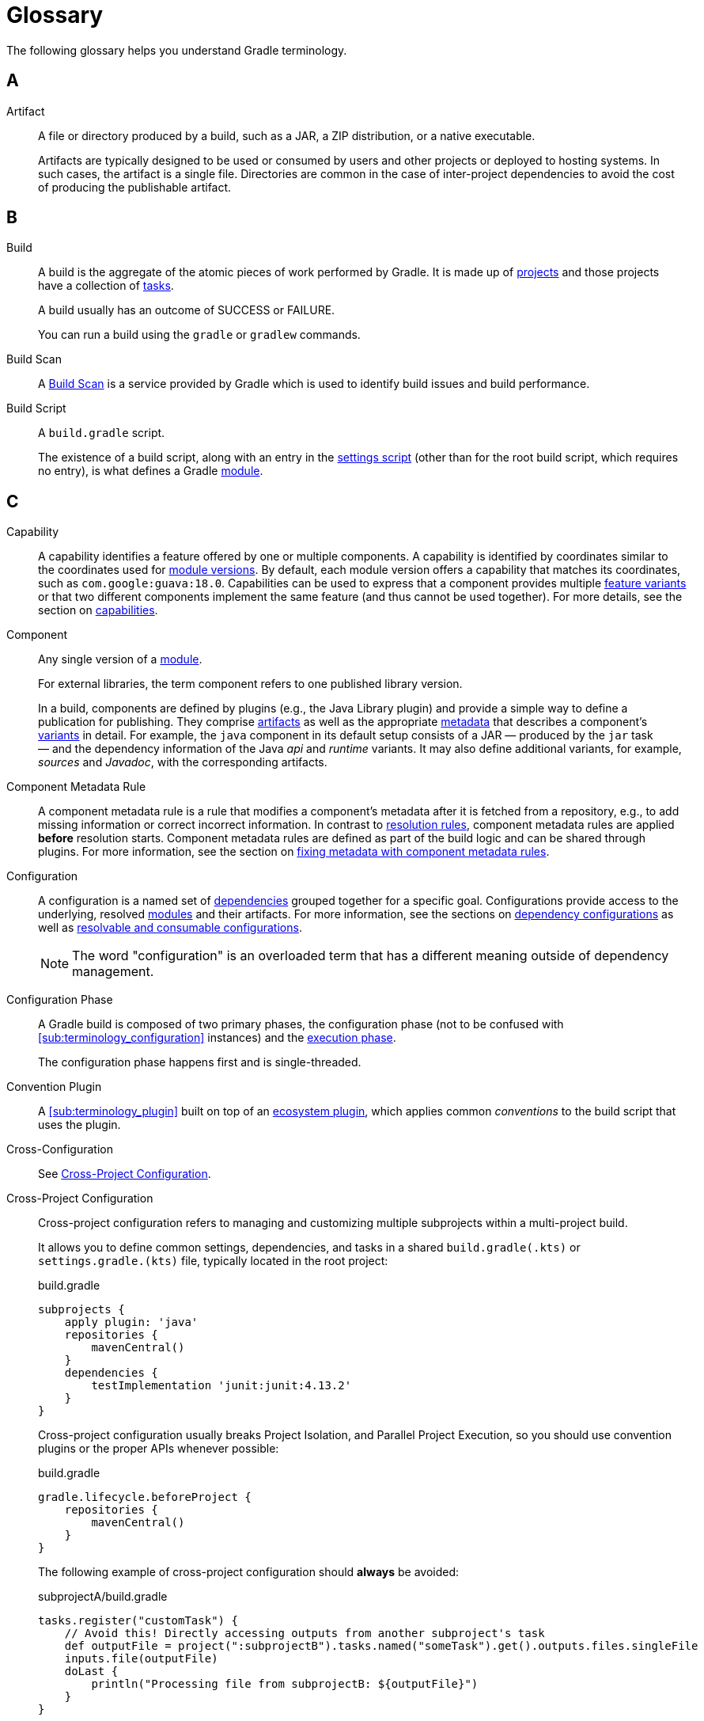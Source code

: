 = Glossary

[[dependency_management_terminology]]
The following glossary helps you understand Gradle terminology.

== A

[[sub:terminology_artifact]]
Artifact::
A file or directory produced by a build, such as a JAR, a ZIP distribution, or a native executable.
+
Artifacts are typically designed to be used or consumed by users and other projects or deployed to hosting systems.
In such cases, the artifact is a single file.
Directories are common in the case of inter-project dependencies to avoid the cost of producing the publishable artifact.

== B

[[sub:terminology_build]]
Build::
A build is the aggregate of the atomic pieces of work performed by Gradle.
It is made up of <<sub:terminology_project,projects>> and those projects have a collection of <<sub:terminology_task, tasks>>.
+
A build usually has an outcome of SUCCESS or FAILURE.
+
You can run a build using the `gradle` or `gradlew` commands.

[[sub:terminology_build_scan]]
Build Scan::
A link:https://gradle.com/develocity/product/build-scan[Build Scan] is a service provided by Gradle which is used to identify build issues and build performance.

[[sub:terminology_build_script]]
Build Script::
A `build.gradle` script.
+
The existence of a build script, along with an entry in the <<sub:terminology_settings_script,settings script>> (other than for the root build script, which requires no entry), is what defines a Gradle <<sub:terminology_module,module>>.

== C

[[sub:terminology_capability]]
Capability::
A capability identifies a feature offered by one or multiple components.
A capability is identified by coordinates similar to the coordinates used for <<sub:terminology_module_version, module versions>>.
By default, each module version offers a capability that matches its coordinates, such as `com.google:guava:18.0`.
Capabilities can be used to express that a component provides multiple <<sub:terminology_feature_variant, feature variants>> or that two different components implement the same feature (and thus cannot be used together).
For more details, see the section on <<component_capabilities.adoc#sec:declaring-component-capabilities, capabilities>>.

[[sub:terminology_component]]
Component::
Any single version of a <<glossary.adoc#sub:terminology_module,module>>.
+
For external libraries, the term component refers to one published library version.
+
In a build, components are defined by plugins (e.g., the Java Library plugin) and provide a simple way to define a publication for publishing.
They comprise <<#sub:terminology_artifact,artifacts>> as well as the appropriate <<#sub:terminology_artifact,metadata>> that describes a component's <<#sub:terminology_variant,variants>> in detail.
For example, the `java` component in its default setup consists of a JAR — produced by the `jar` task — and the dependency information of the Java _api_ and _runtime_ variants.
It may also define additional variants, for example, _sources_ and _Javadoc_, with the corresponding artifacts.

Component Metadata Rule::
A component metadata rule is a rule that modifies a component's metadata after it is fetched from a repository, e.g., to add missing information or correct incorrect information.
In contrast to <<#sub:terminology_resolution_rule, resolution rules>>, component metadata rules are applied *before* resolution starts.
Component metadata rules are defined as part of the build logic and can be shared through plugins.
For more information, see the section on <<component_metadata_rules.adoc#component-metadata-rules,fixing metadata with component metadata rules>>.

[[sub:terminology_configuration]]
Configuration::
A configuration is a named set of <<#sub:terminology_dependency, dependencies>> grouped together for a specific goal.
Configurations provide access to the underlying, resolved <<#sub:terminology_module, modules>> and their artifacts.
For more information, see the sections on <<dependency_configurations.adoc#sub:what-are-dependency-configurations,dependency configurations>> as well as <<declaring_configurations.adoc#sec:resolvable-consumable-configs,resolvable and consumable configurations>>.
+
NOTE: The word "configuration" is an overloaded term that has a different meaning outside of dependency management.

[[sub:terminology_configuration_phase]]
Configuration Phase::
A Gradle build is composed of two primary phases, the configuration phase (not to be confused with <<sub:terminology_configuration>> instances) and the <<sub:terminology_execution_phase,execution phase>>.
+
The configuration phase happens first and is single-threaded.

[[sub:terminology_convention_plugin]]
Convention Plugin::
A <<sub:terminology_plugin>> built on top of an <<sub:terminology_ecosystem_plugin,ecosystem plugin>>, which applies common _conventions_ to the build script that uses the plugin.

[[sub:terminology_cross_configuration]]
Cross-Configuration::
See <<sub:terminology_cross_project_configuration,Cross-Project Configuration>>.

[[sub:terminology_cross_project_configuration]]
Cross-Project Configuration::
Cross-project configuration refers to managing and customizing multiple subprojects within a multi-project build.
+
It allows you to define common settings, dependencies, and tasks in a shared `build.gradle(.kts)` or `settings.gradle.(kts)` file, typically located in the root project:
+
[source,groovy]
.build.gradle
----
subprojects {
    apply plugin: 'java'
    repositories {
        mavenCentral()
    }
    dependencies {
        testImplementation 'junit:junit:4.13.2'
    }
}
----
+
Cross-project configuration usually breaks Project Isolation, and Parallel Project Execution, so you should use convention plugins or the proper APIs whenever possible:
+
[source,groovy]
.build.gradle
----
gradle.lifecycle.beforeProject {
    repositories {
        mavenCentral()
    }
}
----
+
The following example of cross-project configuration should *always* be avoided:
+
[source,groovy]
.subprojectA/build.gradle
----
tasks.register("customTask") {
    // Avoid this! Directly accessing outputs from another subproject's task
    def outputFile = project(":subprojectB").tasks.named("someTask").get().outputs.files.singleFile
    inputs.file(outputFile)
    doLast {
        println("Processing file from subprojectB: ${outputFile}")
    }
}
----
+
[source,groovy]
.subprojectB/build.gradle
----
tasks.register("someTask") {
    def outputFile = layout.buildDirectory.file("output.txt")
    outputs.file(outputFile)
    doLast {
        outputFile.get().asFile.text = "Output from subprojectB"
        println("Generated output file in subprojectB: ${outputFile.get().asFile}")
    }
}
----
+
This tightly couples `subprojectA` to `subprojectB`, breaking modularity and creating potential issues during parallel builds or configuration caching.

== D

[[sub:terminology_dependency]]
Dependency::
A dependency is a pointer to another piece of software required to build, test, or run a <<#sub:terminology_module, module>>.
For more information, see the section on <<declaring_dependencies.adoc#one-declaring-dependencies,declaring dependencies>>.

[[sub:terminology_dependency_constraint]]
Dependency Constraint::
A dependency constraint defines requirements that need to be met by a module to make it a valid resolution result for the dependency.
For example, a dependency constraint can narrow down the set of supported module versions.
Dependency constraints can be used to express such requirements for transitive dependencies.
For more information, see the sections on <<dependency_constraints.adoc#dependency-constraints,upgrading and downgrading>> transitive dependencies.

== E

[[sub:terminology_ecosystem_plugin]]
Ecosystem Plugin::
A <<sub:terminology_plugin>> responsible for building a language, such as Java (`java` and `java-library`), Groovy, Scala, Android, Kotlin, etc.
Many plugins are maintained by Gradle and are part of the Gradle distribution.

[[sub:terminology_execution_phase]]
Execution phase::
The second primary phase of a Gradle build, the execution phase happens after the
<<sub:terminology_configuration_phase,configuration phase>> is complete.
This is where all <<sub:terminology_task,tasks>> actions are executed.
+
This phase has multiple levels of parallelism.

== F

[[sub:terminology_feature_variant]]
Feature Variant::
A feature variant is a <<#sub:terminology_variant, variant>> representing a feature of a component that can be individually selected or not.
A feature variant is identified by one or more <<#sub:terminology_capability, capabilities>>.
For more information, see the sections on <<feature_variants.adoc#feature_variants, modeling feature variants, and optional dependencies>>.

== G

[[sub:terminology_gradle_build]]
Gradle Build::
A Gradle build can consist of one or more Gradle projects and is _typically_ configured using a `settings.gradle(.kts)` file at the root.
+
When invoked, the Gradle build executes a set of tasks based on the defined build logic, often using the Gradle Wrapper (`./gradlew`).

== H

== I

[[sub:terminology_incremental_builds]]
Incremental Builds::
An incremental build executes only the <<sub:terminology_task,tasks>> that are necessary.
If we run any source code, Gradle first checks if that source code has gone through any previous execution.
If the code has some changes, it will then be executed, but if there are no changes, then it will skip the execution of that code.

[[sub:terminology_init_script]]
Init Script::
An init or initialization script, is backed by an instance of the `Gradle` type.

== J

== K

== L

== M

[[sub:terminology_maven_central]]
MavenCentral::
https://search.maven.org/[MavenCentral] is the main repository that hosts Maven publications.
It is operated by a company named https://www.sonatype.com/[Sonatype] and is the default repository for a lot of the ecosystem.
+
Many other repositories exists like (the now defunct) https://jfrog.com/blog/into-the-sunset-bintray-jcenter-gocenter-and-chartcenter/[jcenter] or the https://maven.google.com/web/index.html[Google Maven repository].

[[sub:terminology_module]]
Module::
A piece of software that evolves over time e.g., link:https://github.com/google/guava[Google Guava].
Every module has a name. Each module release is optimally represented by a <<sub:terminology_module_version, module version>>.
For convenient consumption, modules can be hosted in a <<sub:terminology_repository, repository>>.

[[sub:terminology_module_metadata]]
Module Metadata::
Releases of a <<#sub:terminology_module,module>> provide metadata.
Metadata is the data that describes the module in more detail, e.g., information about the location of artifacts or required <<#sub:terminology_transitive_dependency, transitive dependencies>>.
Gradle offers its own metadata format called link:https://github.com/gradle/gradle/blob/master/platforms/documentation/docs/src/docs/design/gradle-module-metadata-latest-specification.md[Gradle Module Metadata] (`.module` file) but also supports Maven (`.pom`) and Ivy (`ivy.xml`) metadata.
See the section on <<publishing_gradle_module_metadata.adoc#sec:understanding-gradle-module-md,understanding Gradle Module Metadata>> for more information on the supported metadata formats.

[[sub:terminology_module_version]]
Module version ::
A module version represents a distinct set of changes of a released <<#sub:terminology_module, module>>.
For example, `18.0` represents the module version with the coordinates `com.google:guava:18.0`.
In practice, there are no limitations to the scheme of the module version.
Timestamps, numbers, and special suffixes like `-GA` are all allowed identifiers.
The most widely-used versioning strategy is link:https://semver.org/[semantic versioning].

== N

== O

== P

[[sub:terminology_platform]]
Platform ::
A platform is a set of modules aimed to be used together. There are different categories of platforms corresponding to different use cases:
+
- module set: often a set of modules published together as a whole. Using one module of the set often means we want to use the same version for all modules of the set. For example, if using `groovy` 1.2, also use `groovy-json` 1.2.
- runtime environment: a set of libraries known to work well together, such as the Spring Platform, which recommends versions for both Spring and components that work well with Spring.
- deployment environment: Java runtime, application server, etc ...
+
In addition, Gradle defines <<dependency_version_alignment.adoc#sec:virtual_platform,virtual platforms>>.
+
NOTE: Maven's BOM (bill-of-material) is a popular platform that <<platforms.adoc#sec:bom-import, Gradle supports>>.

[[sub:terminology_plugin]]
Plugin::
Gradle is built on a plugin system.
Gradle itself is primarily composed of infrastructure, such as a sophisticated dependency resolution engine, common to all project types.
The rest of its functionality comes from plugins, including "core" plugins distributed with Gradle itself, third-party plugins, and <<sub:terminology_script_plugin,script plugins>> in a given build.

There are three _kinds_ of plugin, based on the context in which they are applied:

. Project plugins that implement `Plugin<Project>`, applied in <<sub:terminology_build_script,build scripts>>.
. Settings plugins that implement `Plugin<Settings>`, applied in <<sub:terminology_settings_script,settings scripts>>.
. Init (Gradle) plugins that implement `Plugin<Gradle>`, applied in <<sub:terminology_init_script,init scripts>>.

Plugins may be _implemented_ as so-called binary plugins (that is, by explicitly implementing one of the specific generic interfaces described above), or as <<sub:terminology_precompiled_script_plugin,precompiled script plugins>>.
This distinction is merely an implementation detail.

[[sub:terminology_precompiled_script_plugin]]
Precompiled Script Plugin::
Equivalent to a <<sub:terminology_plugin,plugin>>, but written such that it looks like a build script, precompiled script plugins can be written in Groovy or Kotlin by applying the `groovy-gradle-plugin` or `kotlin-dsl` plugin, respectively.

[[sub:terminology_project]]
Project::
Often referred to as a "module", every Gradle project is backed by a `Project` instance, hence the name.
+
Most Gradle projects are composed of many projects (usually called "subprojects").

[[sub:terminology_publication]]
Publication::
A description of the files and metadata that should be published to a repository as a single entity for use by consumers.
+
A publication has a name and consists of one or more artifacts plus information about those artifacts (the <<#sub:terminology_module_metadata, metadata>>).

== Q

== R

[[sub:terminology_repository]]
Repository::
A repository hosts a set of <<#sub:terminology_module, modules>>, each of which may provide one or many releases (components) indicated by a <<#sub:terminology_module_version, module version>>.
The repository can be based on a binary repository product (e.g., Artifactory or Nexus) or a directory structure in the filesystem.
For more information, see <<declaring_repositories.adoc#three-declaring-repositories,Declaring Repositories>>.

[[sub:terminology_resolution_rule]]
Resolution rule::
A resolution rule influences the behavior of how a <<#sub:terminology_dependency,dependency>> is resolved directly.
Resolution rules are defined as part of the build logic.
For more information, see the section on <<resolution_rules.adoc#using-resolution-rules, customizing resolution of a dependency directly>>.

== S

[[sub:terminology_script_plugin]]
Script Plugin::
A Gradle script that can be applied to other Gradle scripts, including <<sub:terminology_build_script,build scripts>>,
<<sub:terminology_settings_script,settings scripts>>, and <<sub:terminology_init_script,init scripts>>.
It can be written in Groovy or Kotlin, and applied to other scripts via the `apply` method.
Depending on the type of script they are applied to, they're backed by either a <<sub:terminology_project,`Project`>> instance, a <<sub:terminology_settings_script,`Settings`>> instance, or a <<sub:terminology_init_script,`Gradle`>> instance.

[[sub:terminology_settings_script]]
Settings Script::
A `settings.gradle(.kts)` script.
A settings script has a large number of responsibilities, but one of the most important is declaring the set of <<sub:terminology_project,projects>> that are part of the build, via `include :project`.

== T

[[sub:terminology_task]]
Task::
Each <<sub:terminology_project,projects>> is made up of one or more tasks.
Each task ought to be atomic (but often isn't), with inputs and outputs.
Gradle executes tasks to perform its work.
+
Task examples include: compiling source code, creating artifacts (such as jars or apks), generating Javadoc, running static analysis (e.g. lint), deleting temporary files, or publishing to a repository, etc.
+
When a Gradle task is asked to run, we can see the outcome of the task.
This will be one of `EXECUTED`, `SKIPPED`, `FAILED`, `FROM-CACHE`, `UP-TO-DATE`, `NO-SOURCE` or _blank_ (meaning executed).

[[sub:terminology_transitive_dependency]]
Transitive dependency::
A variant of a <<#sub:terminology_component, component>> can have dependencies on other modules to work properly, so-called transitive dependencies.
Releases of a module hosted on a <<#sub:terminology_repository, repository>> can provide <<#sub:terminology_module_metadata, metadata>> to declare those transitive dependencies.
By default, Gradle resolves transitive dependencies automatically.
The version selection for transitive dependencies can be influenced by declaring <<dependency_constraints.adoc#dependency-constraints,dependency constraints>>.

== U

== V

[[sub:terminology_variant]]
Variant (of a component)::
Each <<#sub:terminology_component, component>> consists of one or more variants.
A variant consists of a set of artifacts and defines a set of dependencies.
It is identified by a set of <<sub:terminology_attribute,attributes>> and <<sub:terminology_capability,capabilities>>.
+
Gradle's dependency resolution is variant-aware and selects one or more variants of each component after a component (i.e., one version of a module) has been selected.
It may also fail if the variant selection result is ambiguous, meaning that Gradle does not have enough information to select one of multiple mutual exclusive variants.
In that case, more information can be provided through <<#sub:terminology_attribute, variant attributes>>.
Examples of variants each Java components typically offers are _api_ and _runtime_ variants.
Other examples are JDK8 and JDK11 variants.
For more information, see the section on <<variant_model.adoc#sec:understanding-variant-selection, variant selection>>.

[[sub:terminology_attribute]]
Variant Attribute::
Attributes are used to identify and select <<#sub:terminology_variant, variants>>.
A variant has one or more attributes defined, for example `org.gradle.usage=java-api`, `org.gradle.jvm.version=11`.
When dependencies are resolved, a set of attributes are requested and Gradle finds the best fitting variant(s) for each component in the dependency graph.
Compatibility and disambiguation rules can be implemented for an attribute to express compatibility between values (e.g., Java 8 is compatible with Java 11, but Java 11 should be preferred if the requested version is 11 or higher).
Such rules are typically provided by plugins.
For more information, see the sections on <<variant_model.adoc#sec:understanding-variant-selection,variant selection>> and <<variant_attributes.adoc#variant-attributes,declaring attributes>>.

== W

== X

== Y

== Z
